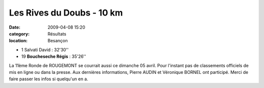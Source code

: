 Les Rives du Doubs - 10 km
==========================

:date: 2009-04-08 15:20
:category: Résultats
:location: Besançon


- 1 Salvati David : 32'30''
- 19 **Boucheseche Régis** : 35'26''

La 11ème Ronde de ROUGEMONT se courrait aussi ce dimanche 05 avril. Pour l'instant pas de classements officiels de mis en ligne ou dans la presse. Aux dernières informations, Pierre AUDIN et Véronique BORNEL ont participé. Merci de faire passer les infos si quelqu'un en a.
